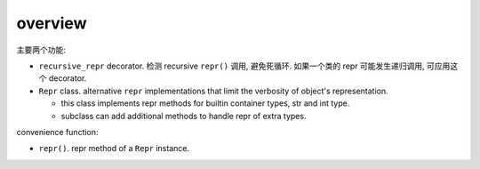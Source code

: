 overview
========
主要两个功能:

- ``recursive_repr`` decorator. 检测 recursive ``repr()`` 调用, 避免死循环.
  如果一个类的 repr 可能发生递归调用, 可应用这个 decorator.

- ``Repr`` class. alternative ``repr`` implementations that limit the verbosity
  of object's representation.

  * this class implements repr methods for builtin container types, str and int
    type.

  * subclass can add additional methods to handle repr of extra types.

convenience function:

- ``repr()``. repr method of a ``Repr`` instance.
